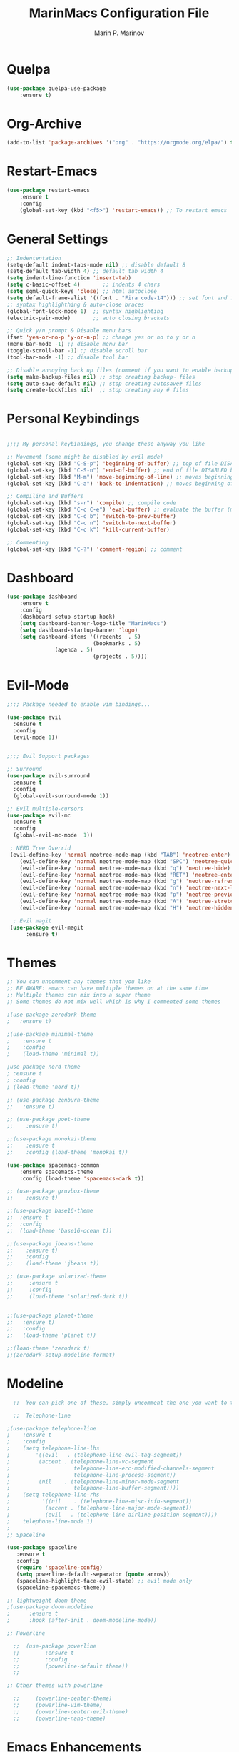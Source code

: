 #+TITLE: MarinMacs Configuration File
#+AUTHOR: Marin P. Marinov  
#+EMAIL: marin.marinov@macaulay.cuny.edu
#+LANGUAGE: en
#+TAGS: Emacs
#+DESCRIPTION: My emacs config for software development

* Quelpa
#+BEGIN_SRC emacs-lisp
(use-package quelpa-use-package
    :ensure t)
    
#+END_SRC
* Org-Archive
#+BEGIN_SRC emacs-lisp
(add-to-list 'package-archives '("org" . "https://orgmode.org/elpa/") t)
#+END_SRC
* Restart-Emacs
#+BEGIN_SRC emacs-lisp
(use-package restart-emacs
    :ensure t
    :config
    (global-set-key (kbd "<f5>") 'restart-emacs)) ;; To restart emacs
#+END_SRC
* General Settings
#+BEGIN_SRC emacs-lisp
;; Indententation 
(setq-default indent-tabs-mode nil) ;; disable default 8 
(setq-default tab-width 4) ;; default tab width 4 
(setq indent-line-function 'insert-tab)
(setq c-basic-offset 4)       ;; indents 4 chars
(setq sgml-quick-keys 'close) ;; html autoclose
(setq default-frame-alist '((font . "Fira code-14"))) ;; set font and font size
;; syntax highlighthing & auto-close braces
(global-font-lock-mode 1)  ;; syntax highlighting
(electric-pair-mode)       ;; auto closing brackets

;; Quick y/n prompt & Disable menu bars
(fset 'yes-or-no-p 'y-or-n-p) ;; change yes or no to y or n
(menu-bar-mode -1) ;; disable menu bar
(toggle-scroll-bar -1) ;; disable scroll bar
(tool-bar-mode -1) ;; disable tool bar

;; Disable annoying back up files (comment if you want to enable backup files) 
(setq make-backup-files nil) ;; stop creating backup~ files
(setq auto-save-default nil) ;; stop creating autosave# files
(setq create-lockfiles nil)  ;; stop creating any # files
#+END_SRC
* Personal Keybindings
#+BEGIN_SRC emacs-lisp

  ;;;; My personal keybindings, you change these anyway you like 

  ;; Movement (some might be disabled by evil mode)
  (global-set-key (kbd "C-S-p") 'beginning-of-buffer) ;; top of file DISABLED by evil 
  (global-set-key (kbd "C-S-n") 'end-of-buffer) ;; end of file DISABLED by evil 
  (global-set-key (kbd "M-m") 'move-beginning-of-line) ;; moves beginning of the line DISABLED by evil
  (global-set-key (kbd "C-a") 'back-to-indentation) ;; moves beginning of the first char DISABLED by evil

  ;; Compiling and Buffers
  (global-set-key (kbd "s-r") 'compile) ;; compile code
  (global-set-key (kbd "C-c C-e") 'eval-buffer) ;; evaluate the buffer (mini reload)
  (global-set-key (kbd "C-c b") 'switch-to-prev-buffer)
  (global-set-key (kbd "C-c n") 'switch-to-next-buffer)
  (global-set-key (kbd "C-c k") 'kill-current-buffer)

  ;; Commenting
  (global-set-key (kbd "C-?") 'comment-region) ;; comment
#+END_SRC
* Dashboard 
#+BEGIN_SRC emacs-lisp
(use-package dashboard 
    :ensure t
    :config
    (dashboard-setup-startup-hook)
    (setq dashboard-banner-logo-title "MarinMacs")
    (setq dashboard-startup-banner 'logo)
    (setq dashboard-items '((recents  . 5)
                           (bookmarks . 5)
			   (agenda . 5)
                           (projects . 5))))
#+END_SRC

* Evil-Mode
#+BEGIN_SRC emacs-lisp
;;;; Package needed to enable vim bindings...

(use-package evil
  :ensure t
  :config
  (evil-mode 1))
 

;;;; Evil Support packages

;; Surround
(use-package evil-surround
  :ensure t
  :config
  (global-evil-surround-mode 1))

;; Evil multiple-cursors
(use-package evil-mc
  :ensure t
  :config
  (global-evil-mc-mode  1))

 ; NERD Tree Overrid
 (evil-define-key 'normal neotree-mode-map (kbd "TAB") 'neotree-enter)
    (evil-define-key 'normal neotree-mode-map (kbd "SPC") 'neotree-quick-look)
    (evil-define-key 'normal neotree-mode-map (kbd "q") 'neotree-hide)
    (evil-define-key 'normal neotree-mode-map (kbd "RET") 'neotree-enter)
    (evil-define-key 'normal neotree-mode-map (kbd "g") 'neotree-refresh)
    (evil-define-key 'normal neotree-mode-map (kbd "n") 'neotree-next-line)
    (evil-define-key 'normal neotree-mode-map (kbd "p") 'neotree-previous-line)
    (evil-define-key 'normal neotree-mode-map (kbd "A") 'neotree-stretch-toggle)
    (evil-define-key 'normal neotree-mode-map (kbd "H") 'neotree-hidden-file-toggle)
    
  ; Evil magit
 (use-package evil-magit
      :ensure t)
#+END_SRC
* Themes
#+BEGIN_SRC emacs-lisp
;; You can uncomment any themes that you like
;; BE AWARE: emacs can have multiple themes on at the same time
;; Multiple themes can mix into a super theme
;; Some themes do not mix well which is why I commented some themes

;(use-package zerodark-theme
;   :ensure t)
 
;(use-package minimal-theme
;    :ensure t
;    :config
;    (load-theme 'minimal t))
   
;use-package nord-theme
; :ensure t
; :config
; (load-theme 'nord t))

;; (use-package zenburn-theme
;;   :ensure t)
    
;; (use-package poet-theme
;;    :ensure t)

;;(use-package monokai-theme
;;    :ensure t
;;    :config (load-theme 'monokai t))
 
(use-package spacemacs-common
    :ensure spacemacs-theme
    :config (load-theme 'spacemacs-dark t))

;; (use-package gruvbox-theme
;;    :ensure t)

;;(use-package base16-theme
;;  :ensure t
;;  :config 
;;  (load-theme 'base16-ocean t))

;;(use-package jbeans-theme
;;    :ensure t)
;;    :config
;;    (load-theme 'jbeans t))

;; (use-package solarized-theme
;;     :ensure t
;;     :config
;;     (load-theme 'solarized-dark t))

 
;;(use-package planet-theme
;;   :ensure t)
;;   :config 
;;   (load-theme 'planet t))

;;(load-theme 'zerodark t)
;;(zerodark-setup-modeline-format)
#+END_SRC
* Modeline
#+BEGIN_SRC emacs-lisp
  ;;  You can pick one of these, simply uncomment the one you want to try and comment the rest  
   
  ;;  Telephone-line
   
;(use-package telephone-line
;    :ensure t
;    :config
;    (setq telephone-line-lhs
;        '((evil   . (telephone-line-evil-tag-segment))
;         (accent . (telephone-line-vc-segment
;                    telephone-line-erc-modified-channels-segment
;                    telephone-line-process-segment))
;         (nil    . (telephone-line-minor-mode-segment
;                    telephone-line-buffer-segment))))
;    (setq telephone-line-rhs
;          '((nil    . (telephone-line-misc-info-segment))
;           (accent . (telephone-line-major-mode-segment))
;           (evil   . (telephone-line-airline-position-segment))))
;    telephone-line-mode 1)
;
;; Spaceline
  
(use-package spaceline
   :ensure t
   :config
   (require 'spaceline-config)
   (setq powerline-default-separator (quote arrow))
   (spaceline-highlight-face-evil-state) ;; evil mode only
   (spaceline-spacemacs-theme))
    
;; lightweight doom theme
;(use-package doom-modeline
;      :ensure t
;      :hook (after-init . doom-modeline-mode))

;; Powerline

  ;;  (use-package powerline
  ;;        :ensure t
  ;;        :config
  ;;        (powerline-default theme))   
  ;;   

;; Other themes with powerline
    
  ;;     (powerline-center-theme)
  ;;     (powerline-vim-theme)
  ;;     (powerline-center-evil-theme)
  ;;     (powerline-nano-theme)

#+END_SRC

* Emacs Enhancements 
** Which-Key
#+BEGIN_SRC emacs-lisp
(use-package which-key
	:ensure t 
	:config
	(which-key-mode))
#+END_SRC
** Ace-Window
#+BEGIN_SRC emacs-lisp
(use-package ace-window
     :ensure t
     :init 
     (global-set-key (kbd "M-o") 'ace-window)
     (setq aw-background nil))
#+END_SRC
** Debugger
#+BEGIN_SRC emacs-lisp
;; Debugger
(global-set-key (kbd "C-c d") 'gdb)
(setq gdb-many-windows t) ;; have multiple windows when debugging
(setq  gdb-show-main t )  ;; Non-nil means display source file containing the main routine at startup
#+END_SRC
** Ivy-Integration 
#+BEGIN_SRC emacs-lisp

;; Ivy
(use-package ivy
    :ensure t
    :diminish (ivy-mode)
    :config
    (ivy-mode 1)
    (setq ivy-use-virtual-buffers t)
    (setq enable-recursive-minibuffers t))

;; Counsel
(use-package counsel
    :ensure t
    :bind
    (("M-y" . counsel-yank-pop)
    :map ivy-minibuffer-map
    ("M-y" . ivy-next-line))
    :config
    (setq counsel-find-file-ignore-regexp "\\(?:^[#.]\\)\\|\\(?:[#~]$\\)\\|\\(?:^Icon?\\)"
          counsel-describe-function-function #'helpful-callable
          ncounsel-describe-variable-function #'helpful-variable
          ;; Add smart-casing (-S) to default command arguments:
          counsel-rg-base-command "rg -S --no-heading --line-number --color never %s ."
          counsel-ag-base-command "ag -S --nocolor --nogroup %s"
          counsel-pt-base-command "pt -S --nocolor --nogroup -e %s"
          counsel-find-file-at-point t))


;; Swiper 
(use-package swiper
    :ensure t
    :bind 
    (("C-s" . swiper)
    ("C-r" . swiper)
    ("M-x" . counsel-M-x)
    ("C-c g" . counsel-git)
    ("C-c C-r" . ivy-resume)
    ("C-x C-f" . counsel-find-file))
    :config
    (progn
    (ivy-mode 1)
    (setq ivy-use-virtual-buffers t)
    (setq ivy-display-style 'fancy)
    (define-key read-expression-map (kbd "C-r") 'counsel-expression-history)))


#+END_SRC
** Ranger
#+BEGIN_SRC emacs-lisp
;; Ranger
(use-package ranger
    :ensure t
    :config
    (ranger-override-dired-mode t)
    (global-set-key (kbd "C-c r") 'ranger)) ;; start ranger from file
#+END_SRC
* Project Management
#+BEGIN_SRC emacs-lisp
;; Projectile-mode NOTE: s stands for command on MacOS, windows button for Windows
(use-package projectile
    :ensure t
    :bind
    (("C-c p" . projectile-command-map)
    ("s-d" . projectile-find-dir)
    ("s-f" . projectile-find-file)
    ("s-g" . projectile-grep))
    :config
    (setq projectile-completion-system 'ivy)
    (projectile-mode +1))

;; Counsel-Projectile
 (use-package counsel-projectile
    :ensure t)

#+END_SRC
* Shell
   #+BEGIN_SRC emacs-lisp
(use-package better-shell
    :ensure t
    :bind 
    (("C-`" . better-shell-shell) ;; open terminal
    ("C-;" . better-shell-remote-open)))

(use-package exec-path-from-shell
    :ensure t
    :config
    (when (memq window-system '(mac ns x)) ;; check if its mac
    (exec-path-from-shell-initialize)))

;; Eshell 
(global-set-key (kbd "C-~") 'eshell) ;; terminal alternative in emacs
   #+END_SRC

* Global Convenience
** Yasnippet
#+BEGIN_SRC emacs-lisp
(use-package yasnippet
    :ensure t
    :init 
    (yas-global-mode 1)
    (define-key yas-minor-mode-map (kbd "<tab>") nil)
    (define-key yas-minor-mode-map (kbd "TAB") nil)
    (define-key yas-minor-mode-map (kbd "C-c o") yas-maybe-expand)
    (define-key yas-minor-mode-map (kbd "C-c y") #'yas-expand))

(use-package yasnippet-snippets 
    :ensure t)
#+END_SRC 
** FlyCheck
#+BEGIN_SRC emacs-lisp
(use-package flycheck
     :ensure t
     :init
     (global-flycheck-mode t))
#+END_SRC
** Company
#+BEGIN_SRC emacs-lisp
(use-package company
    :ensure t
    :bind("C-n" . company-select-next)
    :init
    :config
    (define-key company-active-map (kbd "M-n") nil) ; old selection key
    (define-key company-active-map (kbd "<tab>") #'company-select-next) ; make tab new selection key
    (setq company-idle-delay 0) ;; faster autcompletion
    (setq company-minimum-prefix-length 3) ;; show completions after 3 chars
    (setq company-selection-wrap-around t)
    (setq global-company-mode t)) 


    ;; elisp autocomplete
    (defun my-elisp-mode-hook ()
    "Hook for `emacs-lisp-mode'"
    (set (make-local-variable 'company-backends)
    '((company-capf company-elisp company-dabbrev-code company-yasnippet company-files))))
    
    (add-hook 'emacs-lisp-mode-hook 'my-elisp-mode-hook)
    (add-hook 'emacs-lisp-mode-hook 'company-mode)
#+END_SRC

** Undo-Tree
#+BEGIN_SRC emacs-lisp
(use-package undo-tree
  :ensure t
  :init
  (global-undo-tree-mode))
#+END_SRC
* Org & Markdown
** Enable Org-Mode
#+BEGIN_SRC emacs-lisp
(use-package org 
   :ensure t
   :pin org)
#+END_SRC
** Org Bullets
#+Begin_SRC emacs-lisp
(use-package org-bullets
    :ensure t
    :config
    (add-hook 'org-mode-hook (lambda() (org-bullets-mode 1))))

(defun add-pcomplete-to-capf ()
  (add-hook 'completion-at-point-functions 'pcomplete-completions-at-point nil t))

(add-hook 'org-mode-hook #'add-pcomplete-to-capf)
#+END_SRC
** Latex 
#+BEGIN_SRC emacs-lisp
;(use-package tex
;    :ensure auctex)

;; Settings 
(setq TeX-auto-save t)
(setq TeX-parse-self t)
(setq TeX-save-query nil)

;; Spellchecker and Linter for Latex
(add-hook 'LaTeX-mode-hook 'turn-on-flyspell)
(add-hook 'LaTeX-mode-hook 'flycheck-mode)
#+END_SRC
* Coding Productivity 
** Beacon 
#+BEGIN_SRC emacs-lisp
(use-package beacon
    :ensure t
    :config
    (beacon-mode 1))
#+END_SRC
** Neotree
#+BEGIN_SRC emacs-lisp
;; Pretty Icons
(use-package all-the-icons
    :ensure t)

;; Neotree
(use-package neotree
    :ensure t
    :defer t
    :bind ("C-c t" . neotree-toggle)
    :config (setq neo-theme (if (display-graphic-p) 'icons 'arrow)))
#+END_SRC
** Iedit
#+BEGIN_SRC emacs-lisp
(use-package iedit
    :ensure t
    :bind (("C-c c" . iedit-mode)))
#+END_SRC
** Dump-Jump
#+BEGIN_SRC emacs-lisp
(use-package dumb-jump
    :bind 
    (("C-M-g" . dumb-jump-go-other-window)
    ("M-g j" . dumb-jump-go)
    ("M-g b" . dumb-jump-back)
    ("M-g i" . dumb-jump-go-prompt)
    ("M-g x" . dumb-jump-go-prefer-external)
    ("M-g z" . dumb-jump-go-prefer-external-other-window))
    :config 
    (setq dumb-jump-selector 'ivy) 
    :ensure)
#+END_SRC
* Github Integration
#+BEGIN_SRC emacs-lisp
(use-package magit
    :ensure t
    :bind
    (("C-x g" . magit-status)
    ("C-x M-g" . magit-dispatch-popup)))
#+END_SRC
* LSP
** config
#+BEGIN_SRC emacs-lisp  
(use-package lsp-mode
  :ensure t
  :config
  (setq gc-cons-threshold 100000000)
  (setq read-process-output-max (* 1024 1024)) ;; 1mb
  (setq lsp-idle-delay 0.250)
  (setq lsp-clients-clangd-args '("-j=4" "-background-index" "-log=error"))
  (add-hook 'c++-mode-hook #'lsp)
  (add-hook 'python-mode-hook #'lsp)
  (add-hook 'js2-mode-hook #'lsp)
  (add-hook 'json-mode-hook #'lsp)
  (add-hook 'web-mode-hook #'lsp)
  (add-hook 'yaml-mode-hook #'lsp)
  (add-hook 'typescript-mode-hook #'lsp))
  
(use-package lsp-ui
 :requires lsp-mode flycheck
 :ensure t
 :config
 (setq lsp-ui-doc-enable t
       lsp-ui-doc-use-childframe t
       lsp-ui-doc-position 'top
       lsp-ui-doc-include-signature t
       lsp-ui-sideline-enable nil
       lsp-ui-flycheck-enable t
       lsp-ui-flycheck-list-position 'right
       lsp-ui-flycheck-live-reporting t
       lsp-ui-peek-enable t
       lsp-ui-peek-list-width 60
       lsp-ui-peek-peek-height 25)

 (add-hook 'lsp-mode-hook 'lsp-ui-mode))
  
(use-package company-lsp
  :requires company
  :ensure t
  :config
  (push 'company-lsp company-backends)
   ;; Disable client-side cache because the LSP server does a better job.
  (setq company-transformers nil
        company-lsp-async t
        company-lsp-cache-candidates nil
	company-lsp-enable-snippet t
	company-lsp-enable-recompletion t))

#+END_SRC
* C++
** Modern Font Lock
#+BEGIN_SRC emacs-lisp
(use-package modern-cpp-font-lock
    :ensure t
    :config
    (modern-c++-font-lock-global-mode t))
#+END_SRC
** Clang-Format
#+BEGIN_SRC emacs-lisp
(use-package clang-format 
   :ensure t
   :bind 
   (("C-c u" . clang-format-region) ;; format current line
   ("C-c f" . clang-format-buffer)) ;; format entire file
   :config
   (setq clang-format-style-option ".clang-format")) 
 ;; (setq clang-format-style-option "llvm")) use this option if you do not have a .clang-format file
 (use-package clang-format+
  :quelpa (clang-format+
           :fetcher github
           :repo "SavchenkoValeriy/emacs-clang-format-plus")
           :config
           (add-hook 'c-mode-common-hook #'clang-format+-mode))

#+END_SRC
* Python
** Version
#+BEGIN_SRC emacs-lisp
(setq py-python-command "python3")
(setq python-shell-interpreter "python3")
#+END_SRC
** Elpy
#+BEGIN_SRC emacs-lisp
;;(use-package elpy
;;   :ensure t
;;   :config 
;;   (elpy-enable))
#+END_SRC
** Virtualenv
#+BEGIN_SRC emacs-lisp
;; Uncomment if you need them
;;(use-package virtualenv
;;   :ensure t)
;;
;;(use-package virtualenvwrapper
;;   :ensure t
;;   :config)
;;   ;;(venv-initialize-interactive-shells)
;;   ;;(venv-initialize-eshell))
#+END_SRC
* Web-Development 
** Web-Mode
#+BEGIN_SRC emacs-lisp
(use-package web-mode
    :ensure t
    :after (add-node-modules-path)
    :config
	   (add-to-list 'auto-mode-alist '("\\.html?\\'" . web-mode))
	   (add-to-list 'auto-mode-alist '("\\.css?\\'" . web-mode))
	   (add-to-list 'auto-mode-alist '("\\.jsx?$\\'" . web-mode))
	   (add-to-list 'auto-mode-alist '("\\.vue?\\'" . web-mode))
	   (add-to-list 'auto-mode-alist '("\\.phtml\\'" . web-mode))
	   (add-to-list 'auto-mode-alist '("\\.tpl\\.php\\'" . web-mode))
	   (add-to-list 'auto-mode-alist '("\\.[agj]sp\\'" . web-mode))
	   (add-to-list 'auto-mode-alist '("\\.as[cp]x\\'" . web-mode))
	   (add-to-list 'auto-mode-alist '("\\.erb\\'" . web-mode))
	   (setq web-mode-content-types-alist '(("jsx" . "\\.js[x]?\\'")))
	   (setq web-mode-engines-alist
		 '(("django"    . "\\.html\\'")
		   ("ejs"  . "\\.ejs\\.")))
	   (setq web-mode-ac-sources-alist
	   '(("css" . (ac-source-css-property))
	   ("vue" . (ac-source-words-in-buffer ac-source-abbrev))
           ("html" . (ac-source-words-in-buffer ac-source-abbrev))))
	 ;; Emmet
	 (add-hook 'web-mode-hook 'emmet-mode) ;; triggers with C-RET
	 ;; Indentation
	 (setq web-mode-markup-indent-offset 2)
	 (setq web-mode-code-indent-offset 2)
	 (setq web-mode-css-indent-offset 2)
	 ;; Auto-closing
	 (setq web-mode-auto-close-style 2)
	 (setq web-mode-tag-auto-close-style 2)
	 (setq web-mode-enable-auto-closing t)
	 (setq web-mode-enable-auto-quoting t)
	 (with-eval-after-load 'web-mode
	 (define-key web-mode-map (kbd "C-c h") 'web-mode-element-close)) ;; auto-close tag help
	 ;; Highlighting
	 (setq web-mode-enable-current-column-highlight t)
	 (setq web-mode-enable-current-element-highlight t))

;; enable css coloring
(use-package rainbow-mode 
    :ensure t
    :mode "\\.css\\'")

(use-package prettier-js
    :ensure t
    :config 
    (add-hook 'js2-mode-hook 'prettier-js-mode)
    (add-hook 'web-mode-hook 'prettier-js-mode))

#+END_SRC
** Modes
#+BEGIN_SRC emacs-lisp
(use-package rjsx-mode
    :ensure t)
    
(use-package json-mode
    :ensure t)

(use-package yaml-mode
    :ensure t)
    
(use-package dockerfile-mode
    :ensure t)
#+END_SRC
** Skewer
#+BEGIN_SRC emacs-lisp
(use-package skewer-mode
    :ensure t
    :commands skewer-mode run-skewer
    :config
    (add-hook 'js2-mode-hook 'skewer-mode)
    (add-hook 'css-mode-hook 'skewer-css-mode)
    (add-hook 'html-mode-hook 'skewer-html-mode)
    (skewer-setup))
    
#+END_SRC
** Impatient-Mode
   #+BEGIN_SRC emacs-lisp
   (use-package impatient-mode
       :ensure t)  
   #+END_SRC
** Emmet 
#+BEGIN_SRC emacs-lisp
(use-package emmet-mode
    :ensure t
    :config
    (add-hook 'sgml-mode-hook 'emmet-mode) ;; Auto-start on any markup modes
    (add-hook 'css-mode-hook  'emmet-mode)) ;; enable Emmet's css abbreviation.)
#+END_SRC

* JavaScript/TypeScript
** Node Path
#+BEGIN_SRC emacs-lisp
(use-package add-node-modules-path
   :ensure t
   :config
   ;; automatically run the function when web-mode starts
   (eval-after-load 'web-mode
     '(add-hook 'web-mode-hook 'add-node-modules-path)))
#+END_SRC
** Js2-mode
#+BEGIN_SRC emacs-lisp
(use-package js2-mode
    :ensure t
    :config
    (add-to-list 'auto-mode-alist '("\\.js\\'" . js2-mode))
    :hook (j2-mode. js2-imenu-extras-mode))

(use-package js2-refactor
    :ensure t
    :hook (js2-mode . js2-refactor-mode)
    :config
    (js2r-add-keybindings-with-prefix "C-c C-r")
    (define-key js2-mode-map (kbd "C-k") #'js2r-kill))

(use-package xref-js2
    :ensure t)

#+END_SRC
** TIDE
#+BEGIN_SRC emacs-lisp
;; enable typescript in emacs
(use-package typescript-mode
    :ensure t)

;; typescript integrated development environment
(use-package tide
    :ensure t
    :config
    (defun setup-tide-mode ()
    (interactive)
    (tide-setup)
    (flycheck-mode +1)
    (setq flycheck-check-syntax-automatically '(save mode-enabled))
    (eldoc-mode +1)
    (tide-hl-identifier-mode +1)
    (company-mode +1))
    ;; aligns annotation to the right hand side
    (setq company-tooltip-align-annotations t)
    ;; formats the buffer before saving
    (add-hook 'before-save-hook 'tide-format-before-save)
    (add-hook 'typescript-mode-hook #'setup-tide-mode))
#+END_SRC

